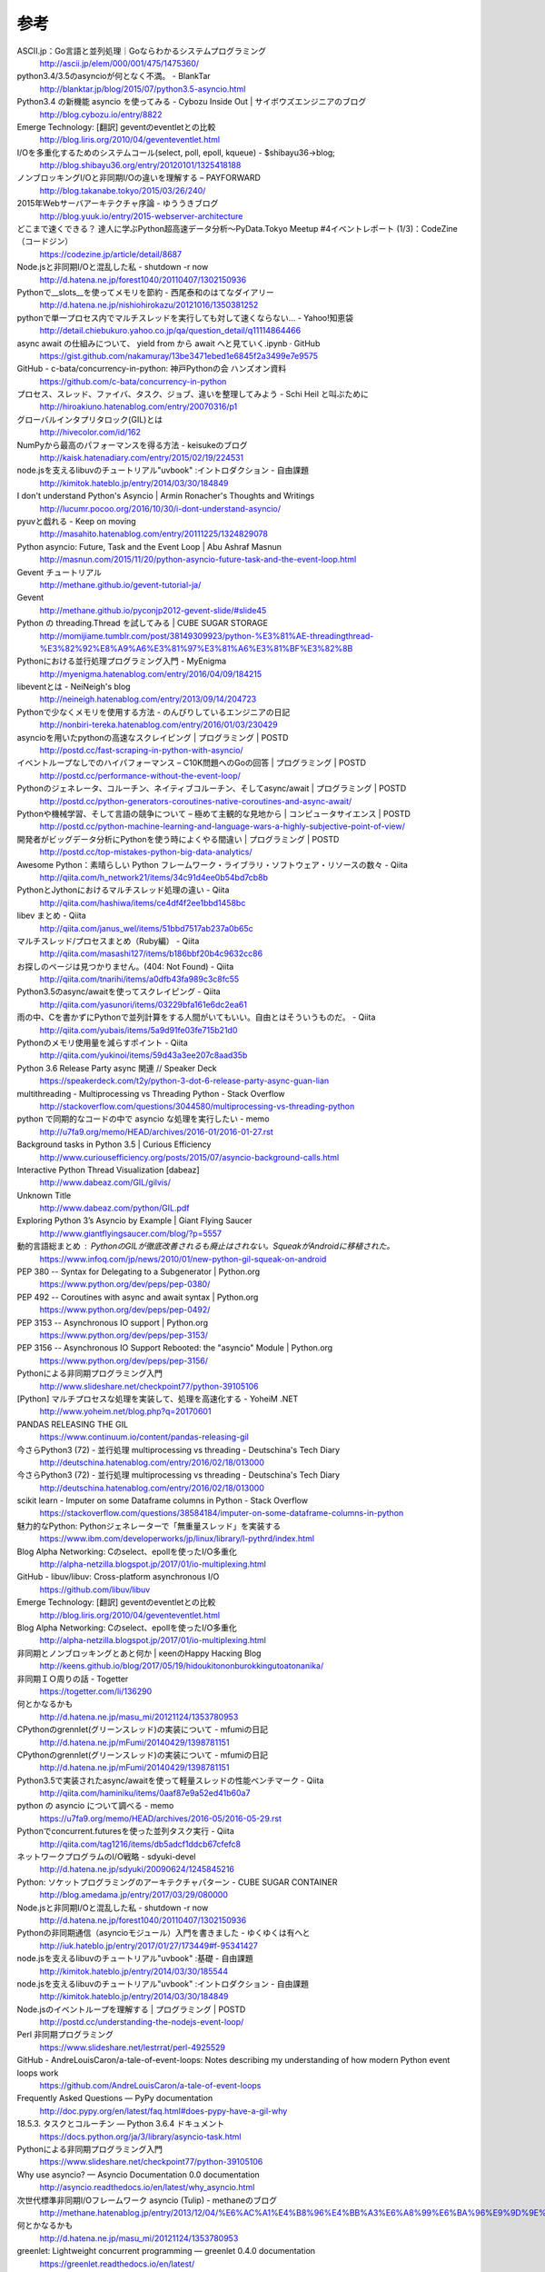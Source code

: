 参考
============

ASCII.jp：Go言語と並列処理｜Goならわかるシステムプログラミング
 http://ascii.jp/elem/000/001/475/1475360/

python3.4/3.5のasyncioが何となく不満。 - BlankTar
 http://blanktar.jp/blog/2015/07/python3.5-asyncio.html

Python3.4 の新機能 asyncio を使ってみる - Cybozu Inside Out | サイボウズエンジニアのブログ
 http://blog.cybozu.io/entry/8822

Emerge Technology: [翻訳] geventのeventletとの比較
 http://blog.liris.org/2010/04/geventeventlet.html

I/Oを多重化するためのシステムコール(select, poll, epoll, kqueue) - $shibayu36->blog;
 http://blog.shibayu36.org/entry/20120101/1325418188

ノンブロッキングI/Oと非同期I/Oの違いを理解する – PAYFORWARD
 http://blog.takanabe.tokyo/2015/03/26/240/

2015年Webサーバアーキテクチャ序論 - ゆううきブログ
 http://blog.yuuk.io/entry/2015-webserver-architecture

どこまで速くできる？ 達人に学ぶPython超高速データ分析～PyData.Tokyo Meetup #4イベントレポート (1/3)：CodeZine（コードジン）
 https://codezine.jp/article/detail/8687

Node.jsと非同期I/Oと混乱した私 - shutdown -r now
 http://d.hatena.ne.jp/forest1040/20110407/1302150936

Pythonで__slots__を使ってメモリを節約 - 西尾泰和のはてなダイアリー
 http://d.hatena.ne.jp/nishiohirokazu/20121016/1350381252

pythonで単一プロセス内でマルチスレッドを実行しても対して速くならない... - Yahoo!知恵袋
 http://detail.chiebukuro.yahoo.co.jp/qa/question_detail/q11114864466

async await の仕組みについて、 yield from から await へと見ていく.ipynb · GitHub
 https://gist.github.com/nakamuray/13be3471ebed1e6845f2a3499e7e9575

GitHub - c-bata/concurrency-in-python: 神戸Pythonの会 ハンズオン資料
 https://github.com/c-bata/concurrency-in-python

プロセス、スレッド、ファイバ、タスク、ジョブ、違いを整理してみよう - Schi Heil と叫ぶために
 http://hiroakiuno.hatenablog.com/entry/20070316/p1

グローバルインタプリタロック(GIL)とは
 http://hivecolor.com/id/162

NumPyから最高のパフォーマンスを得る方法 - keisukeのブログ
 http://kaisk.hatenadiary.com/entry/2015/02/19/224531

node.jsを支えるlibuvのチュートリアル"uvbook" :イントロダクション - 自由課題
 http://kimitok.hateblo.jp/entry/2014/03/30/184849

I don't understand Python's Asyncio | Armin Ronacher's Thoughts and Writings
 http://lucumr.pocoo.org/2016/10/30/i-dont-understand-asyncio/

pyuvと戯れる - Keep on moving
 http://masahito.hatenablog.com/entry/20111225/1324829078

Python asyncio: Future, Task and the Event Loop | Abu Ashraf Masnun
 http://masnun.com/2015/11/20/python-asyncio-future-task-and-the-event-loop.html

Gevent チュートリアル
 http://methane.github.io/gevent-tutorial-ja/

Gevent
 http://methane.github.io/pyconjp2012-gevent-slide/#slide45

Python の threading.Thread を試してみる | CUBE SUGAR STORAGE
 http://momijiame.tumblr.com/post/38149309923/python-%E3%81%AE-threadingthread-%E3%82%92%E8%A9%A6%E3%81%97%E3%81%A6%E3%81%BF%E3%82%8B

Pythonにおける並行処理プログラミング入門 - MyEnigma
 http://myenigma.hatenablog.com/entry/2016/04/09/184215

libeventとは - NeiNeigh's blog
 http://neineigh.hatenablog.com/entry/2013/09/14/204723

Pythonで少なくメモリを使用する方法 - のんびりしているエンジニアの日記
 http://nonbiri-tereka.hatenablog.com/entry/2016/01/03/230429

asyncioを用いたpythonの高速なスクレイピング | プログラミング | POSTD
 http://postd.cc/fast-scraping-in-python-with-asyncio/

イベントループなしでのハイパフォーマンス – C10K問題へのGoの回答 | プログラミング | POSTD
 http://postd.cc/performance-without-the-event-loop/

Pythonのジェネレータ、コルーチン、ネイティブコルーチン、そしてasync/await | プログラミング | POSTD
 http://postd.cc/python-generators-coroutines-native-coroutines-and-async-await/

Pythonや機械学習、そして言語の競争について – 極めて主観的な見地から | コンピュータサイエンス | POSTD
 http://postd.cc/python-machine-learning-and-language-wars-a-highly-subjective-point-of-view/

開発者がビッグデータ分析にPythonを使う時によくやる間違い | プログラミング | POSTD
 http://postd.cc/top-mistakes-python-big-data-analytics/

Awesome Python：素晴らしい Python フレームワーク・ライブラリ・ソフトウェア・リソースの数々 - Qiita
 http://qiita.com/h_network21/items/34c91d4ee0b54bd7cb8b

PythonとJythonにおけるマルチスレッド処理の違い - Qiita
 http://qiita.com/hashiwa/items/ce4df4f2ee1bbd1458bc

libev まとめ - Qiita
 http://qiita.com/janus_wel/items/51bbd7517ab237a0b65c

マルチスレッド/プロセスまとめ（Ruby編） - Qiita
 http://qiita.com/masashi127/items/b186bbf20b4c9632cc86

お探しのページは見つかりません。(404: Not Found) - Qiita
 http://qiita.com/tnarihi/items/a0dfb43fa989c3c8fc55

Python3.5のasync/awaitを使ってスクレイピング - Qiita
 http://qiita.com/yasunori/items/03229bfa161e6dc2ea61

雨の中、Cを書かずにPythonで並列計算をする人間がいてもいい。自由とはそういうものだ。 - Qiita
 http://qiita.com/yubais/items/5a9d91fe03fe715b21d0

Pythonのメモリ使用量を減らすポイント - Qiita
 http://qiita.com/yukinoi/items/59d43a3ee207c8aad35b

Python 3.6 Release Party async 関連 // Speaker Deck
 https://speakerdeck.com/t2y/python-3-dot-6-release-party-async-guan-lian

multithreading - Multiprocessing vs Threading Python - Stack Overflow
 http://stackoverflow.com/questions/3044580/multiprocessing-vs-threading-python

python で同期的なコードの中で asyncio な処理を実行したい - memo
 http://u7fa9.org/memo/HEAD/archives/2016-01/2016-01-27.rst

Background tasks in Python 3.5 | Curious Efficiency
 http://www.curiousefficiency.org/posts/2015/07/asyncio-background-calls.html

Interactive Python Thread Visualization [dabeaz]
 http://www.dabeaz.com/GIL/gilvis/

Unknown Title
 http://www.dabeaz.com/python/GIL.pdf

Exploring Python 3’s Asyncio by Example | Giant Flying Saucer
 http://www.giantflyingsaucer.com/blog/?p=5557

動的言語総まとめ : PythonのGILが徹底改善されるも廃止はされない。SqueakがAndroidに移植された。
 https://www.infoq.com/jp/news/2010/01/new-python-gil-squeak-on-android

PEP 380 -- Syntax for Delegating to a Subgenerator | Python.org
 https://www.python.org/dev/peps/pep-0380/

PEP 492 -- Coroutines with async and await syntax | Python.org
 https://www.python.org/dev/peps/pep-0492/

PEP 3153 -- Asynchronous IO support | Python.org
 https://www.python.org/dev/peps/pep-3153/

PEP 3156 -- Asynchronous IO Support Rebooted: the "asyncio" Module | Python.org
 https://www.python.org/dev/peps/pep-3156/

Pythonによる非同期プログラミング入門
 http://www.slideshare.net/checkpoint77/python-39105106

[Python] マルチプロセスな処理を実装して、処理を高速化する - YoheiM .NET
 http://www.yoheim.net/blog.php?q=20170601

PANDAS RELEASING THE GIL
 https://www.continuum.io/content/pandas-releasing-gil


今さらPython3 (72) - 並行処理 multiprocessing vs threading - Deutschina's Tech Diary
 http://deutschina.hatenablog.com/entry/2016/02/18/013000


今さらPython3 (72) - 並行処理 multiprocessing vs threading - Deutschina's Tech Diary
 http://deutschina.hatenablog.com/entry/2016/02/18/013000


scikit learn - Imputer on some Dataframe columns in Python - Stack Overflow
 https://stackoverflow.com/questions/38584184/imputer-on-some-dataframe-columns-in-python


魅力的なPython: Pythonジェネレーターで「無重量スレッド」を実装する
 https://www.ibm.com/developerworks/jp/linux/library/l-pythrd/index.html


Blog Alpha Networking: Cのselect、epollを使ったI/O多重化
 http://alpha-netzilla.blogspot.jp/2017/01/io-multiplexing.html


GitHub - libuv/libuv: Cross-platform asynchronous I/O
 https://github.com/libuv/libuv


Emerge Technology: [翻訳] geventのeventletとの比較
 http://blog.liris.org/2010/04/geventeventlet.html


Blog Alpha Networking: Cのselect、epollを使ったI/O多重化
 http://alpha-netzilla.blogspot.jp/2017/01/io-multiplexing.html


非同期とノンブロッキングとあと何か | κeenのHappy Hacκing Blog
 http://keens.github.io/blog/2017/05/19/hidoukitononburokkingutoatonanika/

非同期ＩＯ周りの話 - Togetter
 https://togetter.com/li/136290

何とかなるかも
 http://d.hatena.ne.jp/masu_mi/20121124/1353780953

CPythonのgrennlet(グリーンスレッド)の実装について - mfumiの日記
 http://d.hatena.ne.jp/mFumi/20140429/1398781151

CPythonのgrennlet(グリーンスレッド)の実装について - mfumiの日記
 http://d.hatena.ne.jp/mFumi/20140429/1398781151

Python3.5で実装されたasync/awaitを使って軽量スレッドの性能ベンチマーク - Qiita
 http://qiita.com/haminiku/items/0aaf87e9a52ed41b60a7

python の asyncio について調べる - memo
 https://u7fa9.org/memo/HEAD/archives/2016-05/2016-05-29.rst

Pythonでconcurrent.futuresを使った並列タスク実行 - Qiita
 http://qiita.com/tag1216/items/db5adcf1ddcb67cfefc8

ネットワークプログラムのI/O戦略 - sdyuki-devel
 http://d.hatena.ne.jp/sdyuki/20090624/1245845216

Python: ソケットプログラミングのアーキテクチャパターン - CUBE SUGAR CONTAINER
 http://blog.amedama.jp/entry/2017/03/29/080000

Node.jsと非同期I/Oと混乱した私 - shutdown -r now
 http://d.hatena.ne.jp/forest1040/20110407/1302150936

Pythonの非同期通信（asyncioモジュール）入門を書きました - ゆくゆくは有へと
 http://iuk.hateblo.jp/entry/2017/01/27/173449#f-95341427

node.jsを支えるlibuvのチュートリアル"uvbook" :基礎 - 自由課題
 http://kimitok.hateblo.jp/entry/2014/03/30/185544

node.jsを支えるlibuvのチュートリアル"uvbook" :イントロダクション - 自由課題
 http://kimitok.hateblo.jp/entry/2014/03/30/184849

Node.jsのイベントループを理解する | プログラミング | POSTD
 http://postd.cc/understanding-the-nodejs-event-loop/

Perl 非同期プログラミング
 https://www.slideshare.net/lestrrat/perl-4925529

GitHub - AndreLouisCaron/a-tale-of-event-loops: Notes describing my understanding of how modern Python event loops work
 https://github.com/AndreLouisCaron/a-tale-of-event-loops

Frequently Asked Questions — PyPy documentation
 http://doc.pypy.org/en/latest/faq.html#does-pypy-have-a-gil-why

18.5.3. タスクとコルーチン — Python 3.6.4 ドキュメント
 https://docs.python.org/ja/3/library/asyncio-task.html

Pythonによる非同期プログラミング入門
 https://www.slideshare.net/checkpoint77/python-39105106

Why use asyncio? — Asyncio Documentation 0.0 documentation
 http://asyncio.readthedocs.io/en/latest/why_asyncio.html

次世代標準非同期I/Oフレームワーク asyncio (Tulip) - methaneのブログ
 http://methane.hatenablog.jp/entry/2013/12/04/%E6%AC%A1%E4%B8%96%E4%BB%A3%E6%A8%99%E6%BA%96%E9%9D%9E%E5%90%8C%E6%9C%9FI/O%E3%83%95%E3%83%AC%E3%83%BC%E3%83%A0%E3%83%AF%E3%83%BC%E3%82%AF_asyncio_%28Tulip%29

何とかなるかも
 http://d.hatena.ne.jp/masu_mi/20121124/1353780953

greenlet: Lightweight concurrent programming — greenlet 0.4.0 documentation
 https://greenlet.readthedocs.io/en/latest/

UV - libuv binding for Perl - SSSSLIDE
 http://sssslide.com/speakerdeck.com/typester/uv-libuv-binding-for-perl

何とかなるかも
 http://d.hatena.ne.jp/masu_mi/20121124/1353780953

Welcome to pyuv’s documentation! — pyuv 1.4.0 documentation
 https://pyuv.readthedocs.io/en/v1.x/

libeioのサンプルコード - shutdown -r now
 http://d.hatena.ne.jp/forest1040/20110407/1302153250

Gevent チュートリアル
 http://methane.github.io/gevent-tutorial-ja/

Coroが何故重要であるか - 金利0無利息キャッシング – キャッシングできます - subtech
 https://subtech.g.hatena.ne.jp/mala/20090916/1253113140

asyncioのloopをどうするかということについて考えてみた - podhmo's diary
 http://pod.hatenablog.com/entry/2016/06/16/024151
